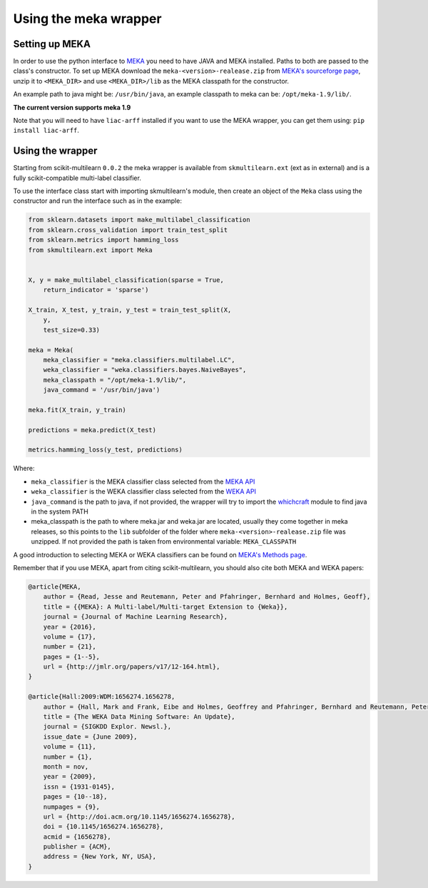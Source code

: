 .. _meka-wrapper:
Using the meka wrapper
======================


Setting up MEKA
---------------
In order to use the python interface to `MEKA <http://meka.sourceforge.net/>`_  you need to have JAVA and MEKA installed. Paths to both are passed to the class's constructor. To set up MEKA download the ``meka-<version>-realease.zip`` from `MEKA's sourceforge page <https://sourceforge.net/projects/meka/>`_, unzip it to ``<MEKA_DIR>`` and use ``<MEKA_DIR>/lib`` as the MEKA classpath for the constructor.

An example path to java might be: ``/usr/bin/java``, an example classpath to meka can be: ``/opt/meka-1.9/lib/``.

**The current version supports meka 1.9**

Note that you will need to have ``liac-arff`` installed if you want to use the MEKA wrapper, you can get them using: ``pip install liac-arff``.


Using the wrapper
--------------------
Starting from scikit-multilearn ``0.0.2`` the meka wrapper is available from ``skmultilearn.ext`` (ext as in external) and is a fully scikit-compatible multi-label classifier.

To use the interface class start with importing skmultilearn's module, then create an object of the ``Meka`` class using the constructor and run the interface such as in the example:


.. code-block:: python

    from sklearn.datasets import make_multilabel_classification
    from sklearn.cross_validation import train_test_split
    from sklearn.metrics import hamming_loss
    from skmultilearn.ext import Meka


    X, y = make_multilabel_classification(sparse = True, 
        return_indicator = 'sparse')

    X_train, X_test, y_train, y_test = train_test_split(X, 
        y, 
        test_size=0.33)

    meka = Meka( 
        meka_classifier = "meka.classifiers.multilabel.LC", 
        weka_classifier = "weka.classifiers.bayes.NaiveBayes",
        meka_classpath = "/opt/meka-1.9/lib/", 
        java_command = '/usr/bin/java')

    meka.fit(X_train, y_train)

    predictions = meka.predict(X_test)

    metrics.hamming_loss(y_test, predictions)

Where:

- ``meka_classifier`` is the MEKA classifier class selected from the `MEKA API <http://meka.sourceforge.net/api-1.7/index.html>`_
- ``weka_classifier`` is the WEKA classifier class selected from the `WEKA API <http://http://weka.sourceforge.net/doc.stable/>`_
- ``java_command`` is the path to java, if not provided, the wrapper will try to import the `whichcraft <https://pypi.python.org/pypi/whichcraft>`_ module to find java in the system PATH
- meka_classpath is the path to where meka.jar and weka.jar are located, usually they come together in meka releases, so this points to the ``lib`` subfolder of the folder where ``meka-<version>-realease.zip`` file was unzipped. If not provided the path is taken from environmental variable: ``MEKA_CLASSPATH``

A good introduction to selecting MEKA or WEKA classifiers can be found on `MEKA's Methods page <http://meka.sourceforge.net/methods.html>`_.


Remember that if you use MEKA, apart from citing scikit-multilearn, you should also cite both MEKA and WEKA papers:

.. code-block:: latex

    @article{MEKA,
        author = {Read, Jesse and Reutemann, Peter and Pfahringer, Bernhard and Holmes, Geoff},
        title = {{MEKA}: A Multi-label/Multi-target Extension to {Weka}},
        journal = {Journal of Machine Learning Research},
        year = {2016},
        volume = {17},
        number = {21},
        pages = {1--5},
        url = {http://jmlr.org/papers/v17/12-164.html},
    }

    @article{Hall:2009:WDM:1656274.1656278,
        author = {Hall, Mark and Frank, Eibe and Holmes, Geoffrey and Pfahringer, Bernhard and Reutemann, Peter and Witten, Ian H.},
        title = {The WEKA Data Mining Software: An Update},
        journal = {SIGKDD Explor. Newsl.},
        issue_date = {June 2009},
        volume = {11},
        number = {1},
        month = nov,
        year = {2009},
        issn = {1931-0145},
        pages = {10--18},
        numpages = {9},
        url = {http://doi.acm.org/10.1145/1656274.1656278},
        doi = {10.1145/1656274.1656278},
        acmid = {1656278},
        publisher = {ACM},
        address = {New York, NY, USA},
    } 


